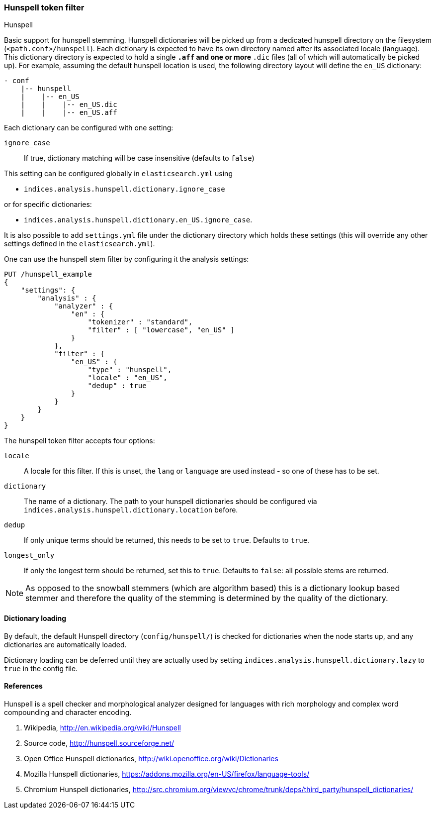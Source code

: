 [[analysis-hunspell-tokenfilter]]
=== Hunspell token filter
++++
<titleabbrev>Hunspell</titleabbrev>
++++

Basic support for hunspell stemming. Hunspell dictionaries will be
picked up from a dedicated hunspell directory on the filesystem
(`<path.conf>/hunspell`). Each dictionary is expected to
have its own directory named after its associated locale (language).
This dictionary directory is expected to hold a single `*.aff` and
one or more `*.dic` files (all of which will automatically be picked up).
For example, assuming the default hunspell location is used, the
following directory layout will define the `en_US` dictionary:

[source,txt]
--------------------------------------------------
- conf
    |-- hunspell
    |    |-- en_US
    |    |    |-- en_US.dic
    |    |    |-- en_US.aff
--------------------------------------------------

Each dictionary can be configured with one setting:

`ignore_case`::
    If true, dictionary matching will be case insensitive
    (defaults to `false`)

This setting can be configured globally in `elasticsearch.yml` using

* `indices.analysis.hunspell.dictionary.ignore_case`

or for specific dictionaries:

* `indices.analysis.hunspell.dictionary.en_US.ignore_case`.

It is also possible to add `settings.yml` file under the dictionary
directory which holds these settings (this will override any other
settings defined in the `elasticsearch.yml`).

One can use the hunspell stem filter by configuring it the analysis
settings:

[source,console]
--------------------------------------------------
PUT /hunspell_example
{
    "settings": {
        "analysis" : {
            "analyzer" : {
                "en" : {
                    "tokenizer" : "standard",
                    "filter" : [ "lowercase", "en_US" ]
                }
            },
            "filter" : {
                "en_US" : {
                    "type" : "hunspell",
                    "locale" : "en_US",
                    "dedup" : true
                }
            }
        }
    }
}
--------------------------------------------------

The hunspell token filter accepts four options:

`locale`::
    A locale for this filter. If this is unset, the `lang` or
    `language` are used instead - so one of these has to be set.

`dictionary`::
    The name of a dictionary. The path to your hunspell
    dictionaries should be configured via
    `indices.analysis.hunspell.dictionary.location` before.

`dedup`::
    If only unique terms should be returned, this needs to be
    set to `true`. Defaults to `true`.

`longest_only`::
    If only the longest term should be returned, set this to `true`.
    Defaults to `false`: all possible stems are returned.

NOTE: As opposed to the snowball stemmers (which are algorithm based)
this is a dictionary lookup based stemmer and therefore the quality of
the stemming is determined by the quality of the dictionary.

[float]
==== Dictionary loading

By default, the default Hunspell directory (`config/hunspell/`) is checked
for dictionaries when the node starts up, and any dictionaries are
automatically loaded.

Dictionary loading can be deferred until they are actually used by setting
`indices.analysis.hunspell.dictionary.lazy` to `true` in the config file.

[float]
==== References

Hunspell is a spell checker and morphological analyzer designed for
languages with rich morphology and complex word compounding and
character encoding.

1. Wikipedia, http://en.wikipedia.org/wiki/Hunspell

2. Source code, http://hunspell.sourceforge.net/

3. Open Office Hunspell dictionaries, http://wiki.openoffice.org/wiki/Dictionaries

4.  Mozilla Hunspell dictionaries, https://addons.mozilla.org/en-US/firefox/language-tools/

5. Chromium Hunspell dictionaries,
   http://src.chromium.org/viewvc/chrome/trunk/deps/third_party/hunspell_dictionaries/
